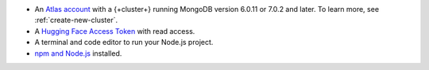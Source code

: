 - An `Atlas account <https://account.mongodb.com/account/register?tck=docs_atlas>`__ 
  with a {+cluster+} running MongoDB version 6.0.11 or 7.0.2 and later. To learn more, 
  see :ref:`create-new-cluster`.

- A `Hugging Face Access Token <https://huggingface.co/docs/hub/en/security-tokens>`__
  with read access.

- A terminal and code editor to run your Node.js project.

- `npm and Node.js <https://docs.npmjs.com/downloading-and-installing-node-js-and-npm>`__ installed.
